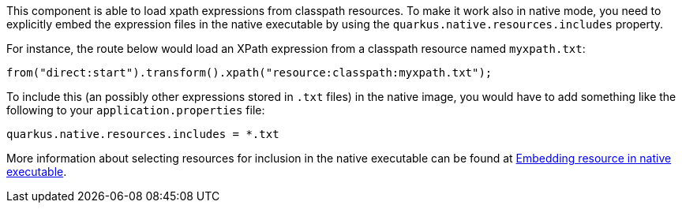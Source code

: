 This component is able to load xpath expressions from classpath resources.
To make it work also in native mode, you need to explicitly embed the expression files in the native executable
by using the `quarkus.native.resources.includes` property.

For instance, the route below would load an XPath expression from a classpath resource named `myxpath.txt`:

[source,java]
----
from("direct:start").transform().xpath("resource:classpath:myxpath.txt");
----

To include this (an possibly other expressions stored in `.txt` files) in the native image, you would have to add something like the following to your `application.properties` file:

[source,properties]
----
quarkus.native.resources.includes = *.txt
----

More information about selecting resources for inclusion in the native executable can be found at xref:user-guide/native-mode.adoc#embedding-resource-in-native-executable[Embedding resource in native executable].
